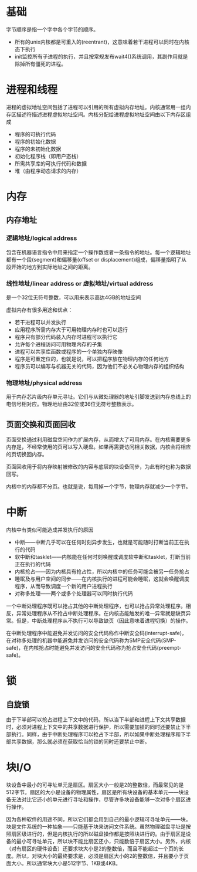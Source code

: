 * 基础
字节顺序是指一个字中各个字节的顺序。

+ 所有的unix内核都是可重入的(reentrant)，这意味着若干进程可以同时在内核态下执行
+ init监控所有子进程的执行，并且按常规发布wait4()系统调用，其副作用就是除掉所有僵死的进程。

* 进程和线程

进程的虚拟地址空间包括了进程可以引用的所有虚拟内存地址。内核通常用一组内存区描述符描述进程虚拟地址空间。内核分配给进程虚拟地址空间由以下内存区组成
+ 程序的可执行代码
+ 程序的初始化数据
+ 程序的未初始化数据
+ 初始化程序栈（即用户态栈）
+ 所需共享库的可执行代码和数据
+ 堆（由程序动态请求的内存）

* 内存
** 内存地址
*** 逻辑地址/logical address
包含在机器语言指令中用来指定一个操作数或者一条指令的地址。每一个逻辑地址都有一个段(segment)和偏移量(offset or displacement)组成，偏移量指明了从段开始的地方到实际地址之间的距离。

*** 线性地址/linear address or 虚拟地址/virtual address
是一个32位无符号整数，可以用来表示高达4GB的地址空间

虚拟内存有很多用途和优点：
+ 若干进程可以并发执行
+ 应用程序所需内存大于可用物理内存时也可以运行
+ 程序只有部分代码装入内存时进程可以执行它
+ 允许每个进程访问可用物理内存的子集
+ 进程可以共享库函数或程序的一个单独内存映像
+ 程序是可重定位的，也就是说，可以把程序放在物理内存的任何地方
+ 程序员可以编写与机器无关的代码，因为他们不必关心物理内存的组织结构


*** 物理地址/physical address
用于内存芯片级内存单元寻址。它们与从微处理器的地址引脚发送到内存总线上的电信号相对应。物理地址由32位或36位无符号整数表示。


** 页面交换和页面回收
页面交换通过利用磁盘空间作为扩展内存，从而增大了可用内存。在内核需要更多内存是，不经常使用的页可以写入硬盘。如果再需要访问相关数据，内核会将相应的页切换回内存。

页面回收用于将内存映射被修改的内容与底层的块设备同步，为此有时也称为数据回写。

内核中的内存都不分页。也就是说，每用掉一个字节，物理内存就减少一个字节。

* 中断
内核中有类似可能造成并发执行的原因
+ 中断——中断几乎可以在任何时刻异步发生，也就是可能随时打断当前正在执行的代码
+ 软中断和tasklet——内核能在任何时刻唤醒或调度软中断和tasklet，打断当前正在执行的代码
+ 内核抢占——因为内核具有抢占性，所以内核中的任务可能会被另一任务抢占
+ 睡眠及与用户空间的同步——在内核执行的进程可能会睡眠，这就会唤醒调度程序，从而导致调度一个新的用户进程执行
+ 对称多处理——两个或多个处理器可以同时执行代码

一个中断处理程序既可以抢占其他的中断处理程序，也可以抢占异常处理程序。相反，异常处理程序从不抢占中断处理程序。在内核态能触发的唯一异常就是缺页异常。但是，中断处理程序从不执行可以导致缺页（因此意味着进程切换）的操作。

在中断处理程序中能避免并发访问的安全代码称作中断安全码(interrupt-safe)，在对称多处理的机器中能避免并发访问的安全代码称为SMP安全代码(SMP-safe)，在内核抢占时能避免并发访问的安全代码称为抢占安全代码(preempt-safe)。

* 锁
** 自旋锁
由于下半部可以抢占进程上下文中的代码，所以当下半部和进程上下文共享数据时，必须对进程上下文中的共享数据进行保护，所以需要加锁的同时还要禁止下半部执行。同样，由于中断处理程序可以抢占下半部，所以如果中断处理程序和下半部共享数据，那么就必须在获取恰当的锁的同时还要禁止中断。
* 块I/O
块设备中最小的可寻址单元是扇区。扇区大小一般是2的整数倍，而最常见的是512字节。扇区的大小是设备的物理属性，扇区是所有块设备的基本单元——块设备无法对比它还小的单元进行寻址和操作，尽管许多块设备能够一次对多个扇区进行操作。

因为各种软件的用途不同，所以它们都会用到自己的最小逻辑可寻址单元——块。块是文件系统的一种抽象——只能基于块来访问文件系统。虽然物理磁盘寻址是按照扇区级进行的，但是内核执行的所以磁盘操作都是按照块进行的。由于扇区是设备的最小可寻址单元，所以块不能比扇区还小，只能数倍于扇区大小。另外，内核（对有扇区的硬件设备）还要求块大小是2的整数倍，而且不能超过一个页的长度。所以，对块大小的最终要求是，必须是扇区大小的2的整数倍，并且要小于页面大小。所以通常块大小是512字节、1KB或4KB。

